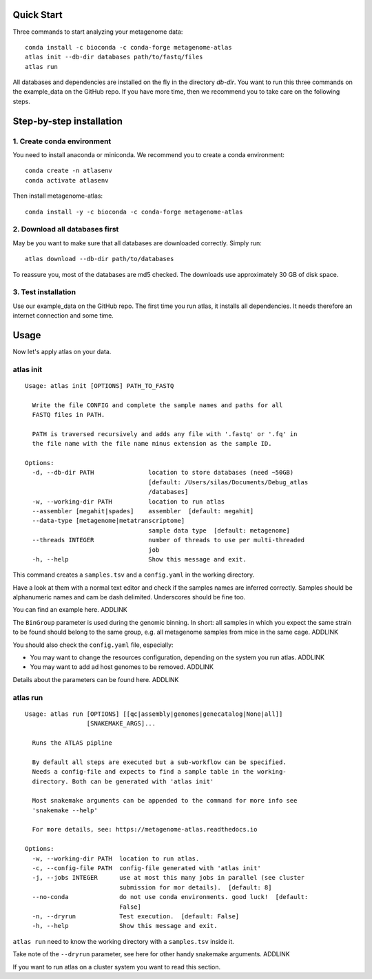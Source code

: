 
Quick Start
===========

Three commands to start analyzing your metagenome data::

    conda install -c bioconda -c conda-forge metagenome-atlas
    atlas init --db-dir databases path/to/fastq/files
    atlas run

All databases and dependencies are installed on the fly in the directory `db-dir`.
You want to run this three commands on the example_data on the GitHub repo.
If you have more time, then  we recommend you to take care on the following steps.

Step-by-step installation
=========================

1. Create conda environment
---------------------------

You need to install anaconda or miniconda.
We recommend you to create a conda environment::

    conda create -n atlasenv
    conda activate atlasenv

Then install metagenome-atlas::

    conda install -y -c bioconda -c conda-forge metagenome-atlas


2. Download all databases first
-------------------------------

May be you want to make sure that all databases are downloaded correctly. Simply run::

    atlas download --db-dir path/to/databases

To reassure you, most of the databases are md5 checked. The downloads use approximately 30 GB of disk space.

3. Test installation
--------------------

Use our example_data on the GitHub repo. The first time you run atlas, it installs all dependencies.
It needs therefore an internet connection and some time.

Usage
=====

Now let's apply atlas on your data.

atlas init
----------

::

    Usage: atlas init [OPTIONS] PATH_TO_FASTQ

      Write the file CONFIG and complete the sample names and paths for all
      FASTQ files in PATH.

      PATH is traversed recursively and adds any file with '.fastq' or '.fq' in
      the file name with the file name minus extension as the sample ID.

    Options:
      -d, --db-dir PATH               location to store databases (need ~50GB)
                                      [default: /Users/silas/Documents/Debug_atlas
                                      /databases]
      -w, --working-dir PATH          location to run atlas
      --assembler [megahit|spades]    assembler  [default: megahit]
      --data-type [metagenome|metatranscriptome]
                                      sample data type  [default: metagenome]
      --threads INTEGER               number of threads to use per multi-threaded
                                      job
      -h, --help                      Show this message and exit.


This command creates a ``samples.tsv`` and a ``config.yaml`` in the working directory.

Have a look at them with a normal text editor and check if the samples names are inferred correctly.
Samples should be alphanumeric names and cam be dash delimited. Underscores should be fine too.

You can find an example here. ADDLINK

The ``BinGroup`` parameter is used during the genomic binning.
In short: all samples in which you expect the same strain to
be found should belong to the same group,
e.g. all metagenome samples from mice in the same cage. ADDLINK

You should also check the ``config.yaml`` file, especially:

- You may want to change the resources configuration, depending on the system you run atlas. ADDLINK
- You may want to add ad host genomes to be removed. ADDLINK

Details about the parameters can be found here. ADDLINK

atlas run
----------

::

  Usage: atlas run [OPTIONS] [[qc|assembly|genomes|genecatalog|None|all]]
                   [SNAKEMAKE_ARGS]...

    Runs the ATLAS pipline

    By default all steps are executed but a sub-workflow can be specified.
    Needs a config-file and expects to find a sample table in the working-
    directory. Both can be generated with 'atlas init'

    Most snakemake arguments can be appended to the command for more info see
    'snakemake --help'

    For more details, see: https://metagenome-atlas.readthedocs.io

  Options:
    -w, --working-dir PATH  location to run atlas.
    -c, --config-file PATH  config-file generated with 'atlas init'
    -j, --jobs INTEGER      use at most this many jobs in parallel (see cluster
                            submission for mor details).  [default: 8]
    --no-conda              do not use conda environments. good luck!  [default:
                            False]
    -n, --dryrun            Test execution.  [default: False]
    -h, --help              Show this message and exit.


``atlas run`` need to know the working directory with a ``samples.tsv`` inside it.

Take note of the ``--dryrun`` parameter, see here for other handy snakemake arguments. ADDLINK

If you want to run atlas on a cluster system you want to read this section.
